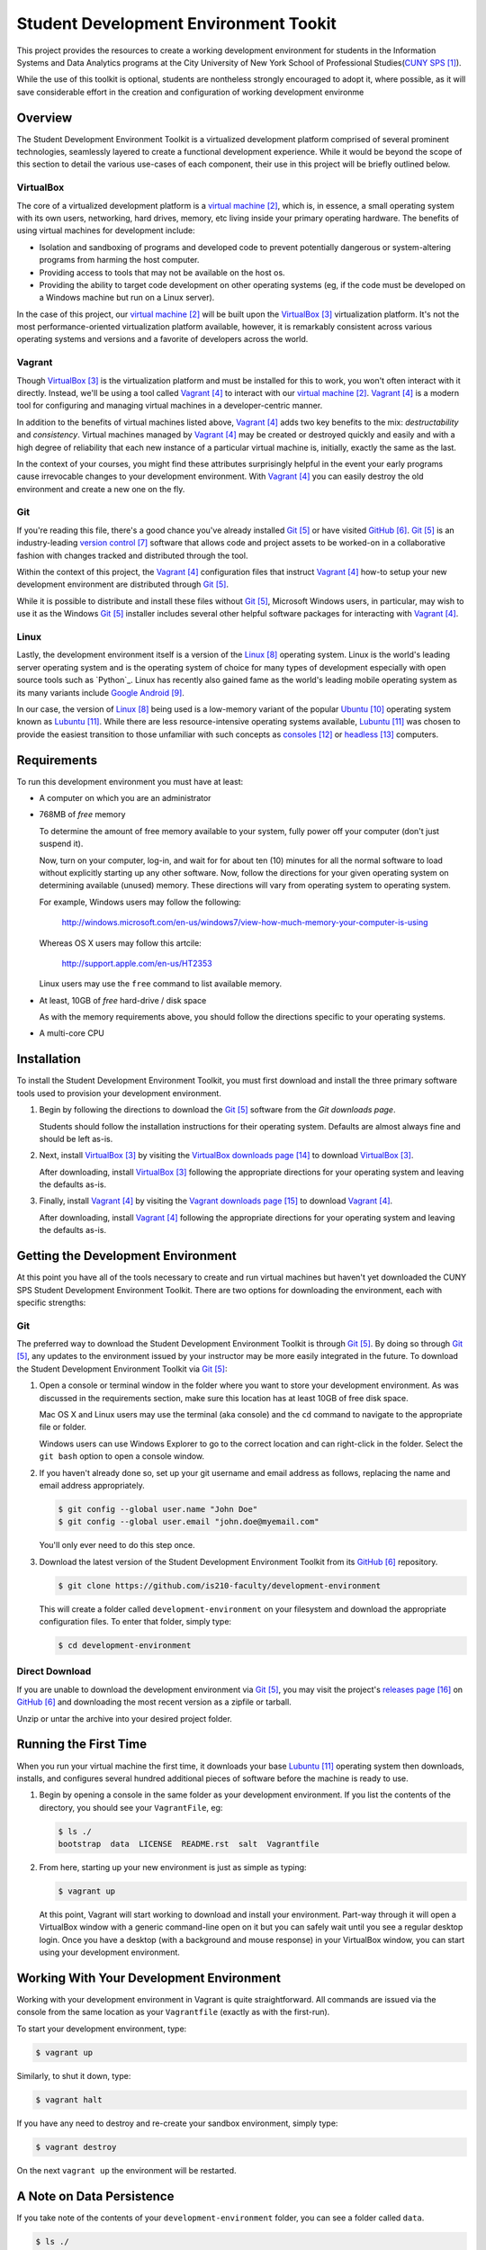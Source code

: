 ######################################
Student Development Environment Tookit
######################################

This project provides the resources to create a working development environment
for students in the Information Systems and Data Analytics programs at
the City University of New York School of Professional Studies(`CUNY SPS`_).

While the use of this toolkit is optional, students are nontheless strongly
encouraged to adopt it, where possible, as it will save considerable effort in
the creation and configuration of working development environme

.. note:

    Some students may have valid concerns about the *crutch effect* of using a
    pre-configured development environment. While such concerns are worth
    consideration, the tools with which you'll gain experience through using
    this environment are transferable to many contexts outside of the classroom
    and are now considered best-practices in modern development scenarios.

********
Overview
********

The Student Development Environment Toolkit is a virtualized development
platform comprised of several prominent technologies, seamlessly layered to
create a functional development experience.  While it would be beyond the scope
of this section to detail the various use-cases of each component, their use in
this project will be briefly outlined below.

VirtualBox
===========

The core of a virtualized development platform is a `virtual machine`_, which
is, in essence, a small operating system with its own users, networking, hard
drives, memory, etc living inside your primary operating hardware. The benefits
of using virtual machines for development include:

- Isolation and sandboxing of programs and developed code to prevent
  potentially dangerous or system-altering programs from harming the host
  computer.

- Providing access to tools that may not be available on the host os.

- Providing the ability to target code development on other operating systems
  (eg, if the code must be developed on a Windows machine but run on a Linux
  server).

In the case of this project, our `virtual machine`_ will be built upon the
`VirtualBox`_ virtualization platform. It's not the most performance-oriented
virtualization platform available, however, it is remarkably consistent across
various operating systems and versions and a favorite of developers across the
world.

Vagrant
=======

Though `VirtualBox`_ is the virtualization platform and must be installed for
this to work, you won't often interact with it directly. Instead, we'll be
using a tool called `Vagrant`_ to interact with our `virtual machine`_.
`Vagrant`_ is a modern tool for configuring and managing virtual machines in a
developer-centric manner.

In addition to the benefits of virtual machines listed above, `Vagrant`_ adds
two key benefits to the mix: *destructability* and *consistency*. Virtual
machines managed by `Vagrant`_ may be created or destroyed quickly and easily
and with a high degree of reliability that each new instance of a particular
virtual machine is, initially, exactly the same as the last.

In the context of your courses, you might find these attributes surprisingly
helpful in the event your early programs cause irrevocable changes to your
development environment. With `Vagrant`_ you can easily destroy the old
environment and create a new one on the fly.

Git
===

If you're reading this file, there's a good chance you've already installed
`Git`_ or have visited `GitHub`_. `Git`_ is an industry-leading `version control`_ software that
allows code and project assets to be worked-on in a collaborative fashion with
changes tracked and distributed through the tool.

Within the context of this project, the `Vagrant`_ configuration files that
instruct `Vagrant`_ how-to setup your new development environment are
distributed through `Git`_.

While it is possible to distribute and install these files without `Git`_,
Microsoft Windows users, in particular, may wish to use it as the Windows
`Git`_ installer includes several other helpful software packages for
interacting with `Vagrant`_.

Linux
=====

Lastly, the development environment itself is a version of the `Linux`_
operating system. Linux is the world's leading server operating system and is
the operating system of choice for many types of development especially with
open source tools such as `Python`_. Linux has recently also gained fame as the
world's leading mobile operating system as its many variants include
`Google Android`_.

In our case, the version of `Linux`_ being used is a low-memory variant of the
popular `Ubuntu`_ operating system known as `Lubuntu`_. While there are less
resource-intensive operating systems available, `Lubuntu`_ was chosen to
provide the easiest transition to those unfamiliar with such concepts as
`consoles`_ or `headless`_ computers.

************
Requirements
************

To run this development environment you must have at least:

- A computer on which you are an administrator

- 768MB of *free* memory

  To determine the amount of free memory available to your system, fully
  power off your computer (don't just suspend it).

  Now, turn on your computer, log-in, and wait for for about ten (10) minutes
  for all the normal software to load without explicitly starting up any other
  software. Now, follow the directions for your given operating system on
  determining available (unused) memory. These directions will vary from
  operating system to operating system.

  For example, Windows users may follow the following:

      http://windows.microsoft.com/en-us/windows7/view-how-much-memory-your-computer-is-using

  Whereas OS X users may follow this artcile:

      http://support.apple.com/en-us/HT2353

  Linux users may use the ``free`` command to list available memory.

- At least, 10GB of *free* hard-drive / disk space

  As with the memory requirements above, you should follow the directions
  specific to your operating systems.

  .. note:

      Virtual machines should **not** be installed on external devices like
      external hard drives, usb thumb-drives, or SD cards. If you don't have
      enough disk-space available, please move other files off of your main
      computer drive to your external media, to free up enough disk space for
      the virtual machine.

- A multi-core CPU

************
Installation
************

To install the Student Development Environment Toolkit, you must first
download and install the three primary software tools used to provision your
development environment.

.. note:

    Linux users will be able to get most of the listed software through their
    package managers and/or respective software centers. The broad range
    of available package management softwares make it difficult to provide
    direct support in this document. Please consult your Linux distribution's
    documentation on how to install `Git`_, `VirtualBox`_, and/or `Vagrant`_.

#.  Begin by following the directions to download the `Git`_ software from the
    `Git downloads page`.

    Students should follow the installation instructions for their operating
    system. Defaults are almost always fine and should be left as-is.

    .. note:

        Users of older versions of OS X may have some difficulty installing
        `Git`_. If you find yourself unable to proceed with this step and are
        unwilling or unable to upgrade to a more modern version of OS X, you
        may alternatively download the entire project as a single archive file
        from the `GitHub Releases`_ page.

#.  Next, install `VirtualBox`_ by visiting the `VirtualBox downloads page`_
    to download `VirtualBox`_.

    After downloading, install `VirtualBox`_ following the appropriate
    directions for your operating system and leaving the defaults as-is.

#.  Finally, install `Vagrant`_ by visiting the `Vagrant downloads page`_ to
    download `Vagrant`_.

    After downloading, install `Vagrant`_ following the appropriate directions
    for your operating system and leaving the defaults as-is.

***********************************
Getting the Development Environment
***********************************

At this point you have all of the tools necessary to create and run virtual
machines but haven't yet downloaded the CUNY SPS Student Development
Environment Toolkit. There are two options for downloading the environment,
each with specific strengths:

Git
===

The preferred way to download the Student Development Environment Toolkit is
through `Git`_. By doing so through `Git`_, any updates to the environment
issued by your instructor may be more easily integrated in the future. To
download the Student Development Environment Toolkit via `Git`_:

#.  Open a console or terminal window in the folder where you want to store
    your development environment. As was discussed in the requirements section,
    make sure this location has at least 10GB of free disk space.
    
    Mac OS X and Linux users may use the terminal (aka console) and the ``cd``
    command to navigate to the appropriate file or folder.

    Windows users can use Windows Explorer to go to the correct location and
    can right-click in the folder. Select the ``git bash`` option to open a
    console window.

#.  If you haven't already done so, set up your git username and email address
    as follows, replacing the name and email address appropriately.

    .. code:: console

        $ git config --global user.name "John Doe"
        $ git config --global user.email "john.doe@myemail.com"

    You'll only ever need to do this step once.

#.  Download the latest version of the Student Development Environment Toolkit
    from its `GitHub`_ repository.

    .. code:: console

         $ git clone https://github.com/is210-faculty/development-environment

    This will create a folder called ``development-environment`` on your
    filesystem and download the appropriate configuration files. To enter that
    folder, simply type:

    .. code:: console

        $ cd development-environment

Direct Download
===============

If you are unable to download the development environment via `Git`_, you may
visit the project's `releases page`_ on `GitHub`_ and downloading the most
recent version as a zipfile or tarball.

Unzip or untar the archive into your desired project folder.

**********************
Running the First Time
**********************

When you run your virtual machine the first time, it downloads your base
`Lubuntu`_ operating system then downloads, installs, and configures several
hundred additional pieces of software before the machine is ready to use.

.. warning:

    This process could take an hour or longer to set-up the first time and
    requires a fast, stable internet connection. Please be prepared to keep
    your computer on for the entire duration of the first run and make sure it
    won't fall asleep.

    It is **not** recommended that you have other programs running while the
    virtual machine is first being configured.

#.  Begin by opening a console in the same folder as your development
    environment. If you list the contents of the directory, you should see
    your ``VagrantFile``, eg:

    .. code:: console

        $ ls ./
        bootstrap  data  LICENSE  README.rst  salt  Vagrantfile

#.  From here, starting up your new environment is just as simple as typing:

    .. code:: console

        $ vagrant up

    At this point, Vagrant will start working to download and install your
    environment. Part-way through it will open a VirtualBox window with
    a generic command-line open on it but you can safely wait until you
    see a regular desktop login. Once you have a desktop (with a background and
    mouse response) in your VirtualBox window, you can start using your
    development environment.

*****************************************
Working With Your Development Environment
*****************************************

Working with your development environment in Vagrant is quite straightforward.
All commands are issued via the console from the same location as your
``Vagrantfile`` (exactly as with the first-run).

To start your development environment, type:

.. code:: console

    $ vagrant up

Similarly, to shut it down, type:

.. code:: console

    $ vagrant halt

If you have any need to destroy and re-create your sandbox environment, simply
type:

.. code:: console

    $ vagrant destroy

On the next ``vagrant up`` the environment will be restarted.

**************************
A Note on Data Persistence
**************************

If you take note of the contents of your ``development-environment`` folder,
you can see a folder called ``data``.

.. code:: console

    $ ls ./
    bootstrap  data  LICENSE  README.rst  salt  Vagrantfile

This folder stores all of the permanent data of your virtual machine. Any files
created by your user in your virtual machine will be saved in this folder and
accessible even when the virtual machine has been shut-down or destroyed.
Similarly, files placed in this folder will be available in your virtual
machine as soon as they're placed there.

**********
Conclusion
**********

If you've made it this far, you should have a fully-functioning development
environment. Try clicking around or running your first program and enjoy!

**********
References
**********

.. target-notes::

.. _`CUNY SPS`: http://sps.cuny.edu/
.. _`virtual machine`: https://en.wikipedia.org/wiki/Virtual_machine
.. _`VirtualBox`: https://www.virtualbox.org/
.. _`Vagrant`: https://www.vagrantup.com/
.. _`Git`: http://git-scm.com/
.. _`GitHub`: https://github.com/
.. _`version control`: https://en.wikipedia.org/wiki/Revision_control
.. _`Linux`: https://en.wikipedia.org/wiki/Linux
.. _`Google Android`: http://www.android.com/
.. _`Ubuntu`: http://www.ubuntu.com/
.. _`Lubuntu`: http://lubuntu.net/
.. _`consoles`: https://en.wikipedia.org/wiki/System_console
.. _`headless`: https://en.wikipedia.org/wiki/Server_%28computing%29
.. _`Git downloads page`: http://git-scm.com/downloads
.. _`VirtualBox downloads page`: https://www.virtualbox.org/wiki/Downloads
.. _`Vagrant downloads page`: https://www.vagrantup.com/downloads.html
.. _`releases page`: https://github.com/is210-faculty/development-environment/releases
